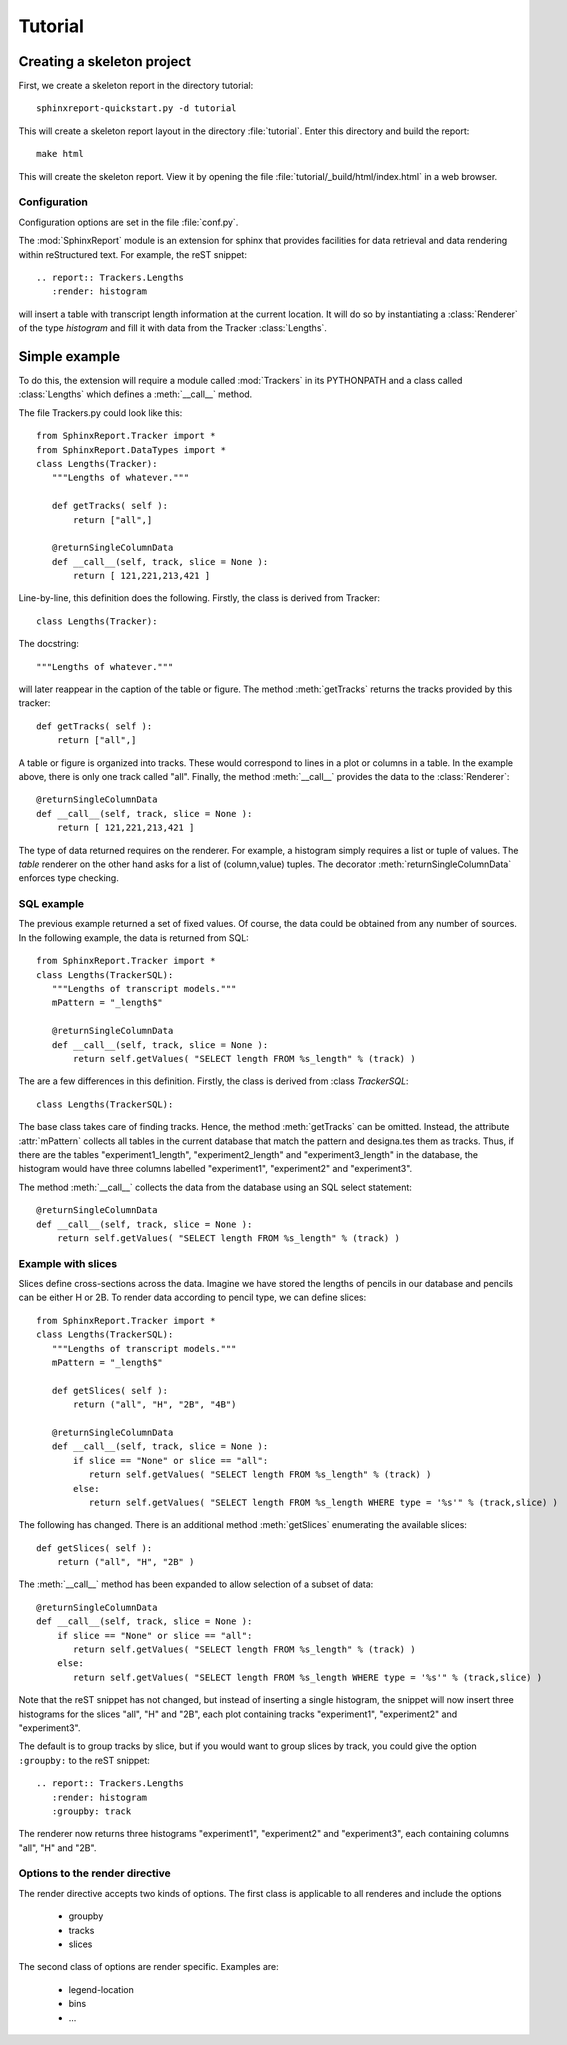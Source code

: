 .. _Tutorial:

********
Tutorial
********

=============================
 Creating a skeleton project
=============================

First, we create a skeleton report in the directory tutorial::

   sphinxreport-quickstart.py -d tutorial

This will create a skeleton report layout in the directory :file:`tutorial`.
Enter this directory and build the report::

   make html

This will create the skeleton report. View it by opening the file 
:file:`tutorial/_build/html/index.html` in a web browser.

Configuration
=============

Configuration options are set in the file :file:`conf.py`.





The :mod:`SphinxReport` module is an extension for sphinx
that provides facilities for data retrieval and data rendering
within reStructured text. For example, the reST snippet::

   .. report:: Trackers.Lengths
      :render: histogram

will insert a table with transcript length information at the current location.
It will do so by instantiating a :class:`Renderer` of the type *histogram* and fill it 
with data from the Tracker :class:`Lengths`.

================
 Simple example
================

To do this, the extension will require a module called :mod:`Trackers` in its PYTHONPATH and 
a class called :class:`Lengths` which defines a :meth:`__call__` method.

The file Trackers.py could look like this::

   from SphinxReport.Tracker import *
   from SphinxReport.DataTypes import *
   class Lengths(Tracker):
      """Lengths of whatever."""

      def getTracks( self ):
      	  return ["all",]

      @returnSingleColumnData
      def __call__(self, track, slice = None ):
      	  return [ 121,221,213,421 ]

Line-by-line, this definition does the following. Firstly, the class
is derived from Tracker::
   
   class Lengths(Tracker):

The docstring::

      """Lengths of whatever."""

will later reappear in the caption of the table or figure. The method :meth:`getTracks` returns
the tracks provided by this tracker::

      def getTracks( self ):
      	  return ["all",]

A table or figure is organized into tracks. These would correspond to lines in a plot or columns in a table.
In the example above, there is only one track called "all". Finally, the method :meth:`__call__` provides the 
data to the :class:`Renderer`::

      @returnSingleColumnData
      def __call__(self, track, slice = None ):
      	  return [ 121,221,213,421 ]

The type of data returned requires on the renderer. For example, a histogram simply requires a list or tuple of 
values. The *table* renderer on the other hand asks for a list of (column,value) tuples.
The decorator :meth:`returnSingleColumnData` enforces type checking. 

SQL example
===========

The previous example returned a set of fixed values. Of course, the data could be obtained from
any number of sources. In the following example, the data is returned from SQL::

   from SphinxReport.Tracker import *
   class Lengths(TrackerSQL):
      """Lengths of transcript models."""
      mPattern = "_length$"

      @returnSingleColumnData
      def __call__(self, track, slice = None ):
      	  return self.getValues( "SELECT length FROM %s_length" % (track) )

The are a few differences in this definition. Firstly, the class
is derived from :class `TrackerSQL`::
   
   class Lengths(TrackerSQL):

The base class takes care of finding tracks. Hence, the method :meth:`getTracks` can be omitted. 
Instead, the attribute :attr:`mPattern` collects all tables in the current database that match the
pattern and designa.tes them as tracks. Thus, if there are the tables "experiment1_length",
"experiment2_length" and "experiment3_length" in the database, the histogram would have three columns 
labelled "experiment1", "experiment2" and "experiment3".

The method :meth:`__call__` collects the data from the database using an SQL select statement::

      @returnSingleColumnData
      def __call__(self, track, slice = None ):
      	  return self.getValues( "SELECT length FROM %s_length" % (track) )

Example with slices
===================

Slices define cross-sections across the data. Imagine we have stored the lengths of
pencils in our database and pencils can be either H or 2B. To render data according
to pencil type, we can define slices::

   from SphinxReport.Tracker import *
   class Lengths(TrackerSQL):
      """Lengths of transcript models."""
      mPattern = "_length$"

      def getSlices( self ): 
      	  return ("all", "H", "2B", "4B")

      @returnSingleColumnData
      def __call__(self, track, slice = None ):
          if slice == "None" or slice == "all":
	     return self.getValues( "SELECT length FROM %s_length" % (track) )
	  else:
	     return self.getValues( "SELECT length FROM %s_length WHERE type = '%s'" % (track,slice) )

The following has changed. There is an additional method :meth:`getSlices` enumerating the available slices::

      def getSlices( self ): 
      	  return ("all", "H", "2B" )

The :meth:`__call__` method has been expanded to allow selection of a subset of data::

      @returnSingleColumnData
      def __call__(self, track, slice = None ):
          if slice == "None" or slice == "all":
	     return self.getValues( "SELECT length FROM %s_length" % (track) )
	  else:
	     return self.getValues( "SELECT length FROM %s_length WHERE type = '%s'" % (track,slice) )


Note that the reST snippet has not changed, but instead of inserting a single histogram, the snippet
will now insert three histograms for the slices "all", "H" and "2B", each plot containing tracks 
"experiment1", "experiment2" and "experiment3".

The default is to group tracks by slice, but if you would want to group slices by track, you could give the option
``:groupby:`` to the reST snippet::

   .. report:: Trackers.Lengths
      :render: histogram
      :groupby: track

The renderer now returns three histograms "experiment1", "experiment2" and "experiment3", each containing
columns "all", "H" and "2B".

Options to the render directive
===============================

The render directive accepts two kinds of options. The first class is applicable to
all renderes and include the options

   * groupby
   * tracks
   * slices

The second class of options are render specific. Examples are:

   * legend-location
   * bins
   * ...













